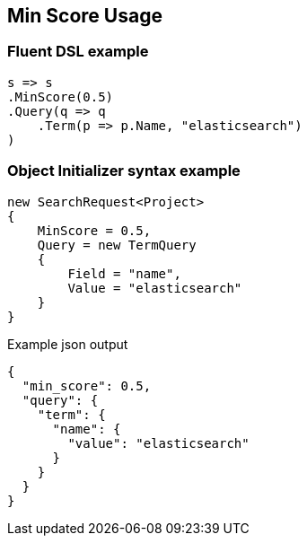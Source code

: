 :ref_current: https://www.elastic.co/guide/en/elasticsearch/reference/7.x

:github: https://github.com/elastic/elasticsearch-net

:nuget: https://www.nuget.org/packages

////
IMPORTANT NOTE
==============
This file has been generated from https://github.com/elastic/elasticsearch-net/tree/7.x/src/Tests/Tests/Search/Request/MinScoreUsageTests.cs. 
If you wish to submit a PR for any spelling mistakes, typos or grammatical errors for this file,
please modify the original csharp file found at the link and submit the PR with that change. Thanks!
////

[[min-score-usage]]
== Min Score Usage

[float]
=== Fluent DSL example

[source,csharp]
----
s => s
.MinScore(0.5)
.Query(q => q
    .Term(p => p.Name, "elasticsearch")
)
----

[float]
=== Object Initializer syntax example

[source,csharp]
----
new SearchRequest<Project>
{
    MinScore = 0.5,
    Query = new TermQuery
    {
        Field = "name",
        Value = "elasticsearch"
    }
}
----

[source,javascript]
.Example json output
----
{
  "min_score": 0.5,
  "query": {
    "term": {
      "name": {
        "value": "elasticsearch"
      }
    }
  }
}
----

